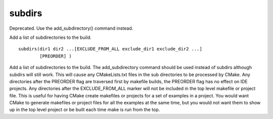 subdirs
-------

Deprecated. Use the add_subdirectory() command instead.

Add a list of subdirectories to the build.

::

  subdirs(dir1 dir2 ...[EXCLUDE_FROM_ALL exclude_dir1 exclude_dir2 ...]
          [PREORDER] )

Add a list of subdirectories to the build.  The add_subdirectory
command should be used instead of subdirs although subdirs will still
work.  This will cause any CMakeLists.txt files in the sub directories
to be processed by CMake.  Any directories after the PREORDER flag are
traversed first by makefile builds, the PREORDER flag has no effect on
IDE projects.  Any directories after the EXCLUDE_FROM_ALL marker will
not be included in the top level makefile or project file.  This is
useful for having CMake create makefiles or projects for a set of
examples in a project.  You would want CMake to generate makefiles or
project files for all the examples at the same time, but you would not
want them to show up in the top level project or be built each time
make is run from the top.
